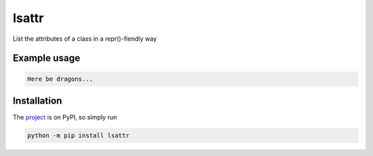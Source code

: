 lsattr
======

List the attributes of a class in a repr()-fiendly way

Example usage
-------------

.. code-block:: python

    Here be dragons...

Installation
------------

The `project <https://pypi.org/project/lsattr/>`_ is on PyPI, so simply run

.. code-block:: bash

    python -m pip install lsattr
